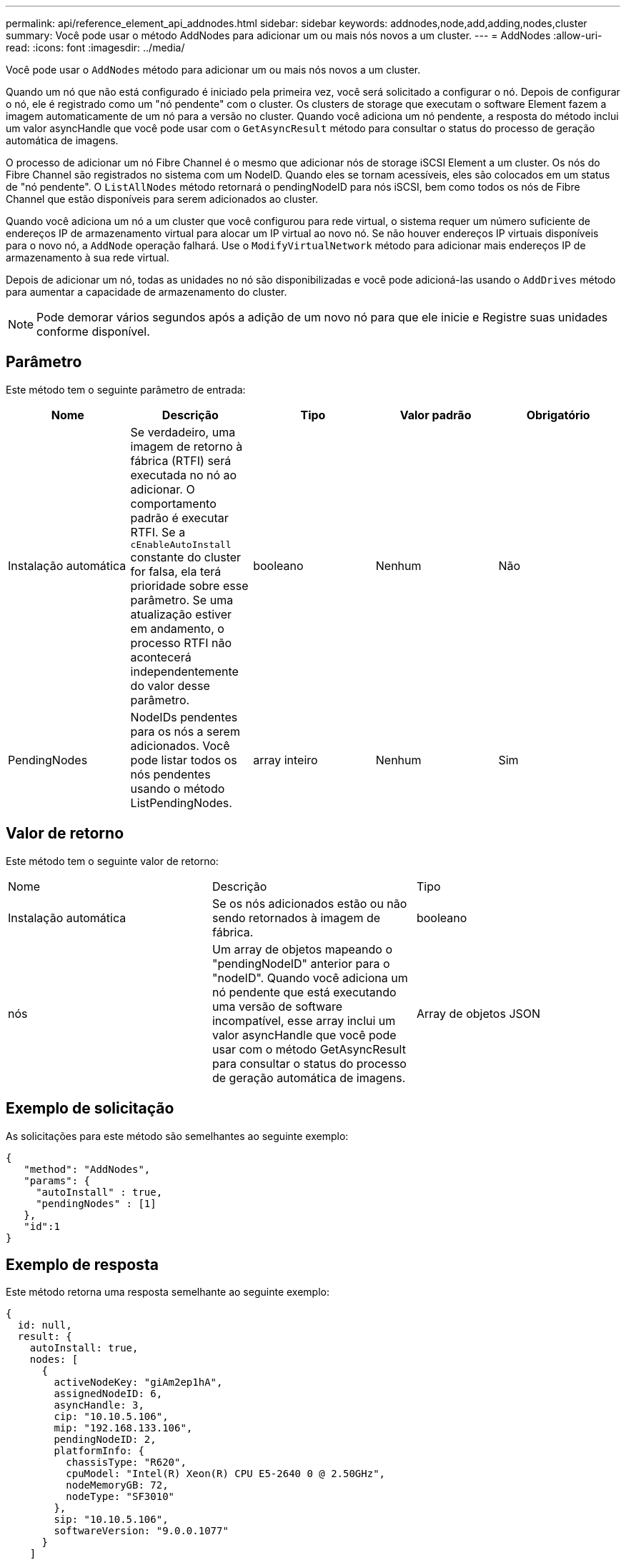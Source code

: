 ---
permalink: api/reference_element_api_addnodes.html 
sidebar: sidebar 
keywords: addnodes,node,add,adding,nodes,cluster 
summary: Você pode usar o método AddNodes para adicionar um ou mais nós novos a um cluster. 
---
= AddNodes
:allow-uri-read: 
:icons: font
:imagesdir: ../media/


[role="lead"]
Você pode usar o `AddNodes` método para adicionar um ou mais nós novos a um cluster.

Quando um nó que não está configurado é iniciado pela primeira vez, você será solicitado a configurar o nó. Depois de configurar o nó, ele é registrado como um "nó pendente" com o cluster. Os clusters de storage que executam o software Element fazem a imagem automaticamente de um nó para a versão no cluster. Quando você adiciona um nó pendente, a resposta do método inclui um valor asyncHandle que você pode usar com o `GetAsyncResult` método para consultar o status do processo de geração automática de imagens.

O processo de adicionar um nó Fibre Channel é o mesmo que adicionar nós de storage iSCSI Element a um cluster. Os nós do Fibre Channel são registrados no sistema com um NodeID. Quando eles se tornam acessíveis, eles são colocados em um status de "nó pendente". O `ListAllNodes` método retornará o pendingNodeID para nós iSCSI, bem como todos os nós de Fibre Channel que estão disponíveis para serem adicionados ao cluster.

Quando você adiciona um nó a um cluster que você configurou para rede virtual, o sistema requer um número suficiente de endereços IP de armazenamento virtual para alocar um IP virtual ao novo nó. Se não houver endereços IP virtuais disponíveis para o novo nó, a `AddNode` operação falhará. Use o `ModifyVirtualNetwork` método para adicionar mais endereços IP de armazenamento à sua rede virtual.

Depois de adicionar um nó, todas as unidades no nó são disponibilizadas e você pode adicioná-las usando o `AddDrives` método para aumentar a capacidade de armazenamento do cluster.


NOTE: Pode demorar vários segundos após a adição de um novo nó para que ele inicie e Registre suas unidades conforme disponível.



== Parâmetro

Este método tem o seguinte parâmetro de entrada:

|===
| Nome | Descrição | Tipo | Valor padrão | Obrigatório 


 a| 
Instalação automática
 a| 
Se verdadeiro, uma imagem de retorno à fábrica (RTFI) será executada no nó ao adicionar. O comportamento padrão é executar RTFI. Se a `cEnableAutoInstall` constante do cluster for falsa, ela terá prioridade sobre esse parâmetro. Se uma atualização estiver em andamento, o processo RTFI não acontecerá independentemente do valor desse parâmetro.
 a| 
booleano
 a| 
Nenhum
 a| 
Não



 a| 
PendingNodes
 a| 
NodeIDs pendentes para os nós a serem adicionados. Você pode listar todos os nós pendentes usando o método ListPendingNodes.
 a| 
array inteiro
 a| 
Nenhum
 a| 
Sim

|===


== Valor de retorno

Este método tem o seguinte valor de retorno:

|===


| Nome | Descrição | Tipo 


 a| 
Instalação automática
 a| 
Se os nós adicionados estão ou não sendo retornados à imagem de fábrica.
 a| 
booleano



 a| 
nós
 a| 
Um array de objetos mapeando o "pendingNodeID" anterior para o "nodeID". Quando você adiciona um nó pendente que está executando uma versão de software incompatível, esse array inclui um valor asyncHandle que você pode usar com o método GetAsyncResult para consultar o status do processo de geração automática de imagens.
 a| 
Array de objetos JSON

|===


== Exemplo de solicitação

As solicitações para este método são semelhantes ao seguinte exemplo:

[listing]
----
{
   "method": "AddNodes",
   "params": {
     "autoInstall" : true,
     "pendingNodes" : [1]
   },
   "id":1
}
----


== Exemplo de resposta

Este método retorna uma resposta semelhante ao seguinte exemplo:

[listing]
----
{
  id: null,
  result: {
    autoInstall: true,
    nodes: [
      {
        activeNodeKey: "giAm2ep1hA",
        assignedNodeID: 6,
        asyncHandle: 3,
        cip: "10.10.5.106",
        mip: "192.168.133.106",
        pendingNodeID: 2,
        platformInfo: {
          chassisType: "R620",
          cpuModel: "Intel(R) Xeon(R) CPU E5-2640 0 @ 2.50GHz",
          nodeMemoryGB: 72,
          nodeType: "SF3010"
        },
        sip: "10.10.5.106",
        softwareVersion: "9.0.0.1077"
      }
    ]
  }
}
----


== Novo desde a versão

9,6



== Encontre mais informações

* xref:reference_element_api_adddrives.adoc[AddDrives]
* xref:reference_element_api_getasyncresult.adoc[GetAsyncResult]
* xref:reference_element_api_listallnodes.adoc[ListAllNodes]
* xref:reference_element_api_modifyvirtualnetwork.adoc[ModifyVirtualNetwork]

